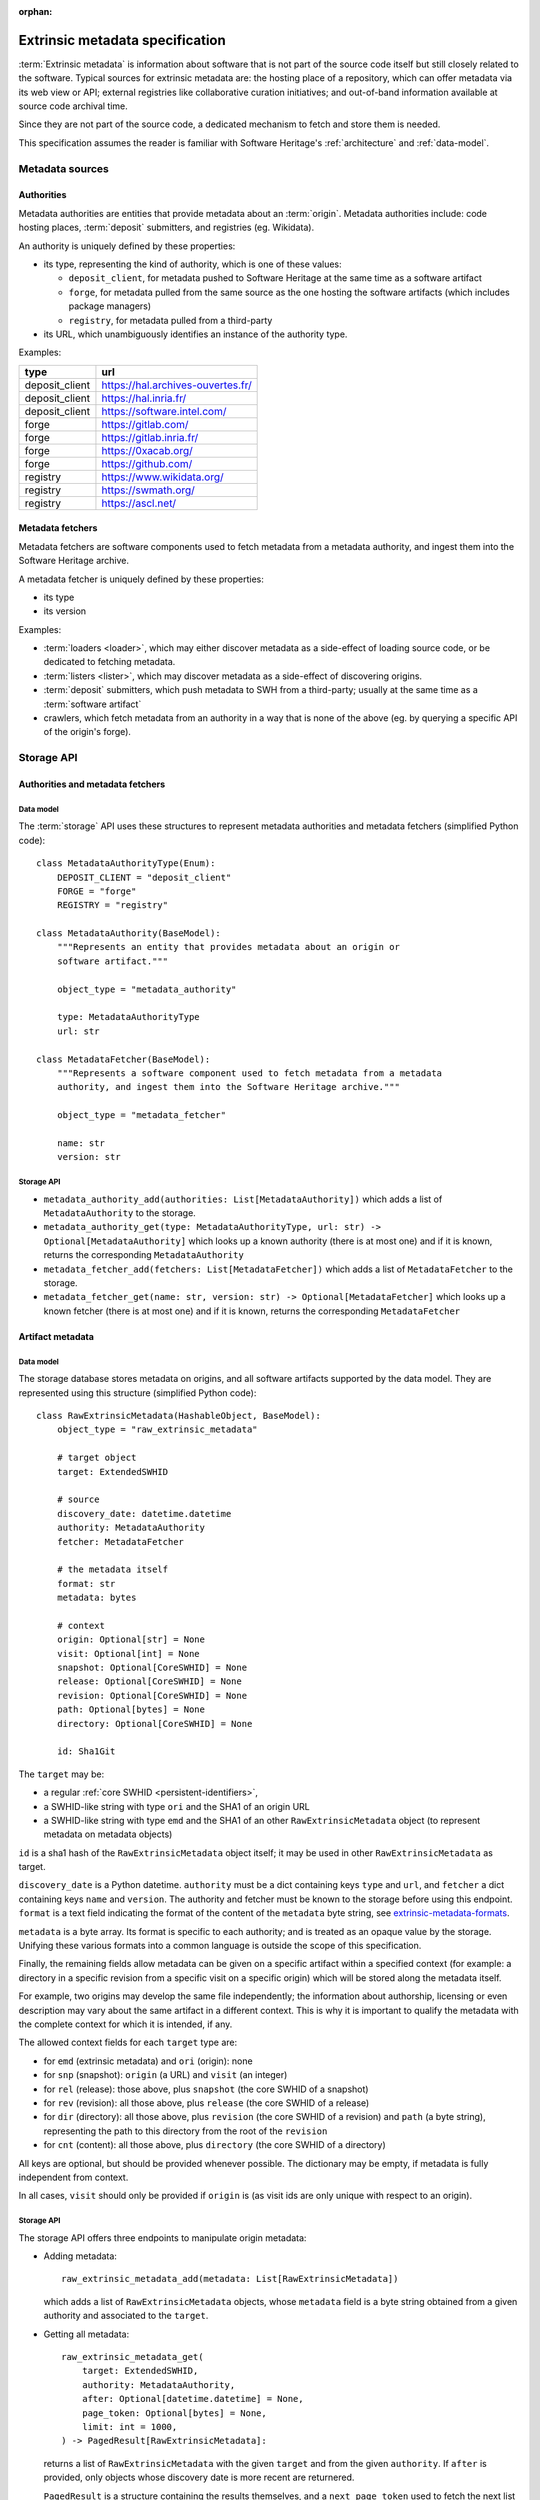 :orphan:

.. _extrinsic-metadata-specification:

Extrinsic metadata specification
================================

:term:`Extrinsic metadata` is information about software that is not part
of the source code itself but still closely related to the software.
Typical sources for extrinsic metadata are: the hosting place of a
repository, which can offer metadata via its web view or API; external
registries like collaborative curation initiatives; and out-of-band
information available at source code archival time.

Since they are not part of the source code, a dedicated mechanism to fetch
and store them is needed.

This specification assumes the reader is familiar with Software Heritage's
:ref:`architecture` and :ref:`data-model`.


Metadata sources
----------------

Authorities
^^^^^^^^^^^

Metadata authorities are entities that provide metadata about an
:term:`origin`. Metadata authorities include: code hosting places,
:term:`deposit` submitters, and registries (eg. Wikidata).

An authority is uniquely defined by these properties:

* its type, representing the kind of authority, which is one of these values:

  * ``deposit_client``, for metadata pushed to Software Heritage at the same time
    as a software artifact
  * ``forge``, for metadata pulled from the same source as the one hosting
    the software artifacts (which includes package managers)
  * ``registry``, for metadata pulled from a third-party

* its URL, which unambiguously identifies an instance of the authority type.

Examples:

=============== =================================
type            url
=============== =================================
deposit_client  https://hal.archives-ouvertes.fr/
deposit_client  https://hal.inria.fr/
deposit_client  https://software.intel.com/
forge           https://gitlab.com/
forge           https://gitlab.inria.fr/
forge           https://0xacab.org/
forge           https://github.com/
registry        https://www.wikidata.org/
registry        https://swmath.org/
registry        https://ascl.net/
=============== =================================

Metadata fetchers
^^^^^^^^^^^^^^^^^

Metadata fetchers are software components used to fetch metadata from
a metadata authority, and ingest them into the Software Heritage archive.

A metadata fetcher is uniquely defined by these properties:

* its type
* its version

Examples:

* :term:`loaders <loader>`, which may either discover metadata as a
  side-effect of loading source code, or be dedicated to fetching metadata.

* :term:`listers <lister>`, which may discover metadata as a side-effect
  of discovering origins.

* :term:`deposit` submitters, which push metadata to SWH from a
  third-party; usually at the same time as a :term:`software artifact`

* crawlers, which fetch metadata from an authority in a way that is
  none of the above (eg. by querying a specific API of the origin's forge).


Storage API
-----------

Authorities and metadata fetchers
^^^^^^^^^^^^^^^^^^^^^^^^^^^^^^^^^

Data model
~~~~~~~~~~

The :term:`storage` API uses these structures to represent metadata
authorities and metadata fetchers (simplified Python code)::

   class MetadataAuthorityType(Enum):
       DEPOSIT_CLIENT = "deposit_client"
       FORGE = "forge"
       REGISTRY = "registry"

   class MetadataAuthority(BaseModel):
       """Represents an entity that provides metadata about an origin or
       software artifact."""

       object_type = "metadata_authority"

       type: MetadataAuthorityType
       url: str

   class MetadataFetcher(BaseModel):
       """Represents a software component used to fetch metadata from a metadata
       authority, and ingest them into the Software Heritage archive."""

       object_type = "metadata_fetcher"

       name: str
       version: str

Storage API
~~~~~~~~~~~

* ``metadata_authority_add(authorities: List[MetadataAuthority])``
  which adds a list of ``MetadataAuthority`` to the storage.

* ``metadata_authority_get(type: MetadataAuthorityType, url: str) -> Optional[MetadataAuthority]``
  which looks up a known authority (there is at most one) and if it is
  known, returns the corresponding ``MetadataAuthority``

* ``metadata_fetcher_add(fetchers: List[MetadataFetcher])``
  which adds a list of ``MetadataFetcher`` to the storage.

* ``metadata_fetcher_get(name: str, version: str) -> Optional[MetadataFetcher]``
  which looks up a known fetcher (there is at most one) and if it is
  known, returns the corresponding ``MetadataFetcher``

Artifact metadata
^^^^^^^^^^^^^^^^^

Data model
~~~~~~~~~~

The storage database stores metadata on origins, and all software artifacts
supported by the data model.
They are represented using this structure (simplified Python code)::

   class RawExtrinsicMetadata(HashableObject, BaseModel):
       object_type = "raw_extrinsic_metadata"

       # target object
       target: ExtendedSWHID

       # source
       discovery_date: datetime.datetime
       authority: MetadataAuthority
       fetcher: MetadataFetcher

       # the metadata itself
       format: str
       metadata: bytes

       # context
       origin: Optional[str] = None
       visit: Optional[int] = None
       snapshot: Optional[CoreSWHID] = None
       release: Optional[CoreSWHID] = None
       revision: Optional[CoreSWHID] = None
       path: Optional[bytes] = None
       directory: Optional[CoreSWHID] = None

       id: Sha1Git

The ``target`` may be:

* a regular :ref:`core SWHID <persistent-identifiers>`,
* a SWHID-like string with type ``ori`` and the SHA1 of an origin URL
* a SWHID-like string with type ``emd`` and the SHA1 of an other
  ``RawExtrinsicMetadata`` object (to represent metadata on metadata objects)

``id`` is a sha1 hash of the ``RawExtrinsicMetadata`` object itself;
it may be used in other ``RawExtrinsicMetadata`` as target.

``discovery_date`` is a Python datetime.
``authority`` must be a dict containing keys ``type`` and ``url``, and
``fetcher`` a dict containing keys ``name`` and ``version``.
The authority and fetcher must be known to the storage before using this
endpoint.
``format`` is a text field indicating the format of the content of the
``metadata`` byte string, see `extrinsic-metadata-formats`_.

``metadata`` is a byte array.
Its format is specific to each authority; and is treated as an opaque value
by the storage.
Unifying these various formats into a common language is outside the scope
of this specification.

Finally, the remaining fields allow metadata can be given on a specific artifact within
a specified context (for example: a directory in a specific revision from a specific
visit on a specific origin) which will be stored along the metadata itself.

For example, two origins may develop the same file independently;
the information about authorship, licensing or even description may vary
about the same artifact in a different context.
This is why it is important to qualify the metadata with the complete
context for which it is intended, if any.

The allowed context fields for each ``target`` type are:

* for ``emd`` (extrinsic metadata) and ``ori`` (origin): none
* for ``snp`` (snapshot): ``origin`` (a URL) and ``visit`` (an integer)
* for ``rel`` (release): those above, plus ``snapshot``
  (the core SWHID of a snapshot)
* for ``rev`` (revision): all those above, plus ``release``
  (the core SWHID of a release)
* for ``dir`` (directory): all those above, plus ``revision``
  (the core SWHID of a revision)
  and ``path`` (a byte string), representing the path to this directory
  from the root of the ``revision``
* for ``cnt`` (content): all those above, plus ``directory``
  (the core SWHID of a directory)

All keys are optional, but should be provided whenever possible.
The dictionary may be empty, if metadata is fully independent from context.

In all cases, ``visit`` should only be provided if ``origin`` is
(as visit ids are only unique with respect to an origin).

Storage API
~~~~~~~~~~~

The storage API offers three endpoints to manipulate origin metadata:

* Adding metadata::

      raw_extrinsic_metadata_add(metadata: List[RawExtrinsicMetadata])

  which adds a list of ``RawExtrinsicMetadata`` objects, whose ``metadata`` field
  is a byte string obtained from a given authority and associated to the ``target``.


* Getting all metadata::

      raw_extrinsic_metadata_get(
          target: ExtendedSWHID,
          authority: MetadataAuthority,
          after: Optional[datetime.datetime] = None,
          page_token: Optional[bytes] = None,
          limit: int = 1000,
      ) -> PagedResult[RawExtrinsicMetadata]:

  returns a list of ``RawExtrinsicMetadata`` with the given ``target`` and from
  the given ``authority``.
  If ``after`` is provided, only objects whose discovery date is more recent are
  returnered.

  ``PagedResult`` is a structure containing the results themselves,
  and a ``next_page_token`` used to fetch the next list of results, if any


.. _extrinsic-metadata-formats:

Extrinsic metadata formats
--------------------------

Here is a list of all the metadata format stored:

``pypi-project-json``
    The metadata is a release entry from a PyPI project's
    JSON file, extracted and re-serialized.
``replicate-npm-package-json``
    ditto, but from a replicate.npmjs.com project
``nixguix-sources-json``
    ditto, but from https://nix-community.github.io/nixpkgs-swh/
``original-artifacts-json``
    tarball data, see below
``sword-v2-atom-codemeta``
    XML Atom document, with Codemeta metadata,
    as sent by a deposit client, see the
    :ref:`Deposit protocol reference <deposit-protocol>`.
``sword-v2-atom-codemeta-v2``
    Deprecated alias of ``sword-v2-atom-codemeta``
``sword-v2-atom-codemeta-v2-in-json``
    Deprecated, JSON serialization of a ``sword-v2-atom-codemeta`` document.
``xml-deposit-info``
    Information about a deposit, to identify the provenance of
    a metadata object sent via swh-deposit, see below

Details on some of these formats:


original-artifacts-json
^^^^^^^^^^^^^^^^^^^^^^^

This is a loosely defined format, originally used as a ``metadata`` column
on the ``revision`` table that changed over the years.

It is a JSON array, and each entry is a JSON object representing an archive
(tarball, zipball, ...) that was unpackaged by the SWH loader
before loading its content in Software Heritage.

When writing this specification, it was stabilized to this format::

   [
      {
         "length": <int>,
         "filename": "<original filename>",
         "checksums": {
             "sha1": "<hex-encoded string>",
             "sha256": "<hex-encoded string>",
         },
         "url": "<URL the archive was downloaded from>"
      },
      ...
   ]

Older ``original-artifacts-json`` were migrated to use this format,
but may be missing some of the keys.


xml-deposit-info
^^^^^^^^^^^^^^^^

Deposits with code objects are loaded as their own origin, so we can
look them up in the deposit database from their metadata (which hold the
origin as a context).

This is not true for metadata-only deposits, because we don't create an
origin for them; so we need to store this information somewhere.
The naive solution would be to insert them in the Atom entry provided by
the client, but it means altering a document before we archive it, which
potentially corrupts it or loses part of the data.

Therefore, on each metadata-only deposit, the deposit creates an extra
"metametadata" object, with the original metadata object as target,
and using this format::

   <deposit xmlns="https://www.softwareheritage.org/schema/2018/deposit">
       <deposit_id>{{ deposit.id }}</deposit_id>
       <deposit_client>{{ deposit.client.provider_url }}</deposit_client>
       <deposit_collection>{{ deposit.collection.name }}</deposit_collection>
   </deposit>
